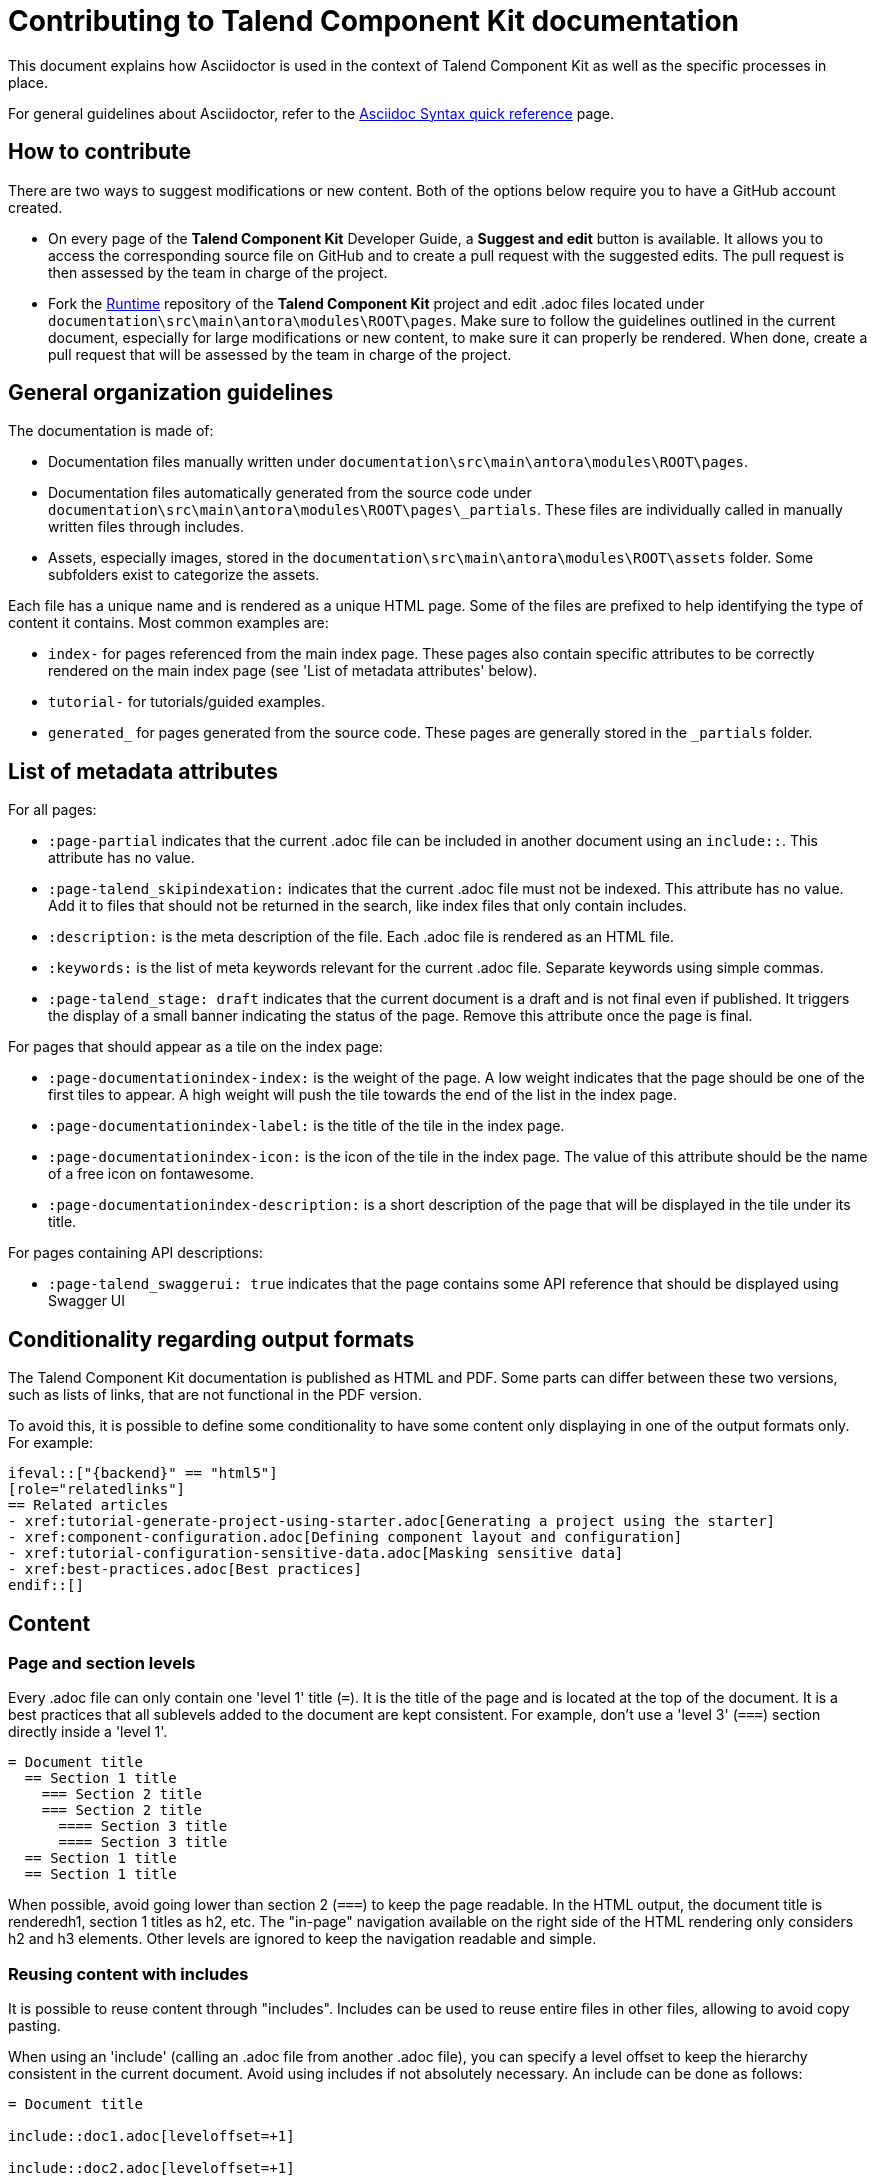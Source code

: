 = Contributing to Talend Component Kit documentation
:page-talend_stage: draft
:keywords: documentation, asciidoc, asciidoctor, contributor
:description: Lear how to contribute to component-runtime documentation

This document explains how Asciidoctor is used in the context of Talend Component Kit as well as the specific processes in place.

For general guidelines about Asciidoctor, refer to the https://asciidoctor.org/docs/asciidoc-syntax-quick-reference[Asciidoc Syntax quick reference] page.

== How to contribute

There are two ways to suggest modifications or new content. Both of the options below require you to have a GitHub account created.

* On every page of the *Talend Component Kit* Developer Guide, a *Suggest and edit* button is available. It allows you to access the corresponding source file on GitHub and to create a pull request with the suggested edits. The pull request is then assessed by the team in charge of the project.

* Fork the https://github.com/talend/component-runtime[Runtime] repository of the *Talend Component Kit* project and edit .adoc files located under `documentation\src\main\antora\modules\ROOT\pages`. Make sure to follow the guidelines outlined in the current document, especially for large modifications or new content, to make sure it can properly be rendered. When done, create a pull request that will be assessed by the team in charge of the project.

== General organization guidelines

The documentation is made of:

- Documentation files manually written under `documentation\src\main\antora\modules\ROOT\pages`.
- Documentation files automatically generated from the source code under `documentation\src\main\antora\modules\ROOT\pages\_partials`. These files are individually called in manually written files through includes.
- Assets, especially images, stored in the `documentation\src\main\antora\modules\ROOT\assets` folder. Some subfolders exist to categorize the assets.

Each file has a unique name and is rendered as a unique HTML page.
Some of the files are prefixed to help identifying the type of content it contains. Most common examples are:

- `index-` for pages referenced from the main index page. These pages also contain specific attributes to be correctly rendered on the main index page (see 'List of metadata attributes' below).
- `tutorial-` for tutorials/guided examples.
- `generated_` for pages generated from the source code. These pages are generally stored in the `_partials` folder.

== List of metadata attributes

For all pages:

* `:page-partial` indicates that the current .adoc file can be included in another document using an `include::`. This attribute has no value.
* `:page-talend_skipindexation:` indicates that the current .adoc file must not be indexed. This attribute has no value. Add it to files that should not be returned in the search, like index files that only contain includes.
* `:description:` is the meta description of the file. Each .adoc file is rendered as an HTML file.
* `:keywords:` is the list of meta keywords relevant for the current .adoc file. Separate keywords using simple commas.
* `:page-talend_stage: draft` indicates that the current document is a draft and is not final even if published. It triggers the display of a small banner indicating the status of the page. Remove this attribute once the page is final.

For pages that should appear as a tile on the index page:

* `:page-documentationindex-index:` is the weight of the page. A low weight indicates that the page should be one of the first tiles to appear. A high weight will push the tile towards the end of the list in the index page.
* `:page-documentationindex-label:` is the title of the tile in the index page.
* `:page-documentationindex-icon:` is the icon of the tile in the index page. The value of this attribute should be the name of a free icon on fontawesome.
* `:page-documentationindex-description:` is a short description of the page that will be displayed in the tile under its title.

For pages containing API descriptions:

* `:page-talend_swaggerui: true` indicates that the page contains some API reference that should be displayed using Swagger UI

== Conditionality regarding output formats

The Talend Component Kit documentation is published as HTML and PDF. Some parts can differ between these two versions, such as lists of links, that are not functional in the PDF version.

To avoid this, it is possible to define some conditionality to have some content only displaying in one of the output formats only. For example:

[source]
----
\ifeval::["{backend}" == "html5"]
[role="relatedlinks"]
== Related articles
- xref:tutorial-generate-project-using-starter.adoc[Generating a project using the starter]
- xref:component-configuration.adoc[Defining component layout and configuration]
- xref:tutorial-configuration-sensitive-data.adoc[Masking sensitive data]
- xref:best-practices.adoc[Best practices]
\endif::[]
----

== Content

=== Page and section levels

Every .adoc file can only contain one 'level 1' title (`=`). It is the title of the page and is located at the top of the document.
It is a best practices that all sublevels added to the document are kept consistent. For example, don't use a 'level 3' (`===`) section directly inside a 'level 1'.

[source]
----
= Document title
  == Section 1 title
    === Section 2 title
    === Section 2 title
      ==== Section 3 title
      ==== Section 3 title
  == Section 1 title
  == Section 1 title
----

When possible, avoid going lower than section 2 (`===`) to keep the page readable.
In the HTML output, the document title is renderedh1, section 1 titles as h2, etc.
The "in-page" navigation available on the right side of the HTML rendering only considers h2 and h3 elements. Other levels are ignored to keep the navigation readable and simple.

=== Reusing content with includes

It is possible to reuse content through "includes". Includes can be used to reuse entire files in other files, allowing to avoid copy pasting.

When using an 'include' (calling an .adoc file from another .adoc file), you can specify a level offset to keep the hierarchy consistent in the current document. Avoid using includes if not absolutely necessary.
An include can be done as follows:

[source]
----
= Document title

\include::doc1.adoc[leveloffset=+1]

\include::doc2.adoc[leveloffset=+1]
----

In this case, both doc1.adoc and doc2.adoc are rendered in the same page and their content is offset by one level, meaning that the document title of doc1 becomes a section 1 title (h2) instead of an h1 in the final rendering, and so on.

Note that both doc1.adoc and doc2.adoc will in addition be rendered as standalone pages (doc1.html and doc2.html).

=== Adding images

All images are stored under documentation > src > main > antora > modules > ROOT > assets > images.
Relatively to .adoc files, it can be ../assets/images/ or ../../assets/images for _partials (automatically generated from code) pages.
To avoid handling different relative paths, the backend already resolves directly `image:` to the *image* folder. Hence, paths to images should start with the following:

`\image:(<subfolder>/)<image_name>.png[<image_name>(,parameters)]`

If there is no subfolder, type the image name right away.
Adding an image title is mandatory to avoid empty broken spaces in the content.
If necessary, you can add more parameters separated by a comma between the same brackets as the image title, such as the desired width, height, etc.

NOTE: Use values in % for image size. For example; `\image:landscape.png[Landscape,70%,window="_blank",link="https://talend.github.io/component-runtime/main/{page-component-version}/_images/landscape.png"]`

=== Tables

In a general manner, avoid using tables if there are other solutions available. This is especially the case for complex tables that include assets or big code samples, as these can lead to display issues.

Table example: value

[role="table-striped table-hover table-ordered",options="header,autowidth"]
|====
|API|Type|Description

|@o.t.s.c.api.service.completion.DynamicValues|dynamic_values|Mark a method as being useful to fill potential values of a string option for a property denoted by its value.

|@o.t.s.c.api.service.healthcheck.HealthCheck|healthcheck|This class marks an action doing a connection test

|====

=== Admonition blocks

The following elements can be used to create admonition blocks. However, avoid using them one after another as it can make reading more difficult:

- `NOTE:` for a simple information note
- `IMPORTANT:` for a warning. Warnings should include information that lead to important errors if not taken into account
- `TIP:` for alternative ways or shortcuts to ease a process or procedure

Admonition blocks should be kept as simple and short as possible. In some niche cases, it may be required to insert more complex content in an admonition block, such as a bullet list. In these cases, they should be formatted as follows:

[source]
----
[IMPORTANT]
====
The model allows you to define meta information without restrictions. However, it is highly recommended to ensure that:

- a datastore is used in each dataset.
- each dataset has a corresponding source (mapper or emitter) which has a configuration that is usable if the software only fills the dataset part. All other properties must not be required.
====

----

== Sample page

[source]
----
= Page title
:description: This is a sample Asciidoctor page
:keywords: Ascii, asciidoc, sample, documentation
:attribute1:
:attribute2:

Lorem ipsum dolor sit amet, consectetur adipiscing elit, sed do eiusmod tempor incididunt ut labore et dolore magna aliqua. Ut enim ad minim veniam, quis nostrud exercitation ullamco laboris nisi ut aliquip ex ea commodo consequat. Duis aute irure dolor in reprehenderit in voluptate velit esse cillum dolore eu fugiat nulla pariatur. Excepteur sint occaecat cupidatat non proident, sunt in culpa qui officia deserunt mollit anim id est laborum.

== Section 1 title

Lorem ipsum dolor sit amet, consectetur adipiscing elit, sed do eiusmod tempor incididunt ut labore et dolore magna aliqua. Ut enim ad minim veniam, quis nostrud exercitation ullamco laboris nisi ut aliquip ex ea commodo consequat. Duis aute irure dolor in reprehenderit in voluptate velit esse cillum dolore eu fugiat nulla pariatur. Excepteur sint occaecat cupidatat non proident, sunt in culpa qui officia deserunt mollit anim id est laborum.

=== Section 2 title

Some *bold* or _italic_ or `command` to highlight specific parts of the content

.Some code block
[source]
\\ remove the extra '\' characters
\----
some code
for my
code codeblock
    with indentation
    if needed
\----

=== Section 2 title

image:my_image.png[The image,window="_blank",link="https://talend.github.io/component-runtime/main/{page-component-version}/_images/my_image.png",300]

.Table title for a table with 2 columns that contain images
[cols="1a,1a",role="table gallery table-striped",options="header,autowidth"]
|===
|Studio Rendering | Web Rendering

|image::gallery/widgets/studio/list.png[Studio List,100%,window="_blank",link="https://talend.github.io/component-runtime/main/{page-component-version}/_images/gallery/widgets/studio/list.png"]
|image::gallery/widgets/web/list.png[Web List,100%,window="_blank",link="https://talend.github.io/component-runtime/main/{page-component-version}/_images/gallery/widgets/web/list.png"]
|===

== Section 1 title

Lorem ipsum dolor sit amet, consectetur adipiscing elit, sed do eiusmod tempor incididunt ut labore et dolore magna aliqua. Ut enim ad minim veniam, quis nostrud exercitation ullamco laboris nisi ut aliquip ex ea commodo consequat. Duis aute irure dolor in reprehenderit in voluptate velit esse cillum dolore eu fugiat nulla pariatur. Excepteur sint occaecat cupidatat non proident, sunt in culpa qui officia deserunt mollit anim id est laborum.

ifeval::["{backend}" == "html5"]
[role="relatedlinks"]
== Section 1 title only displaying in HTML
- xref:file1.adoc[Xref1 only displaying in HTML]
- xref:file2.adoc[Xref2 only displaying in HTML]
endif::[]

----
